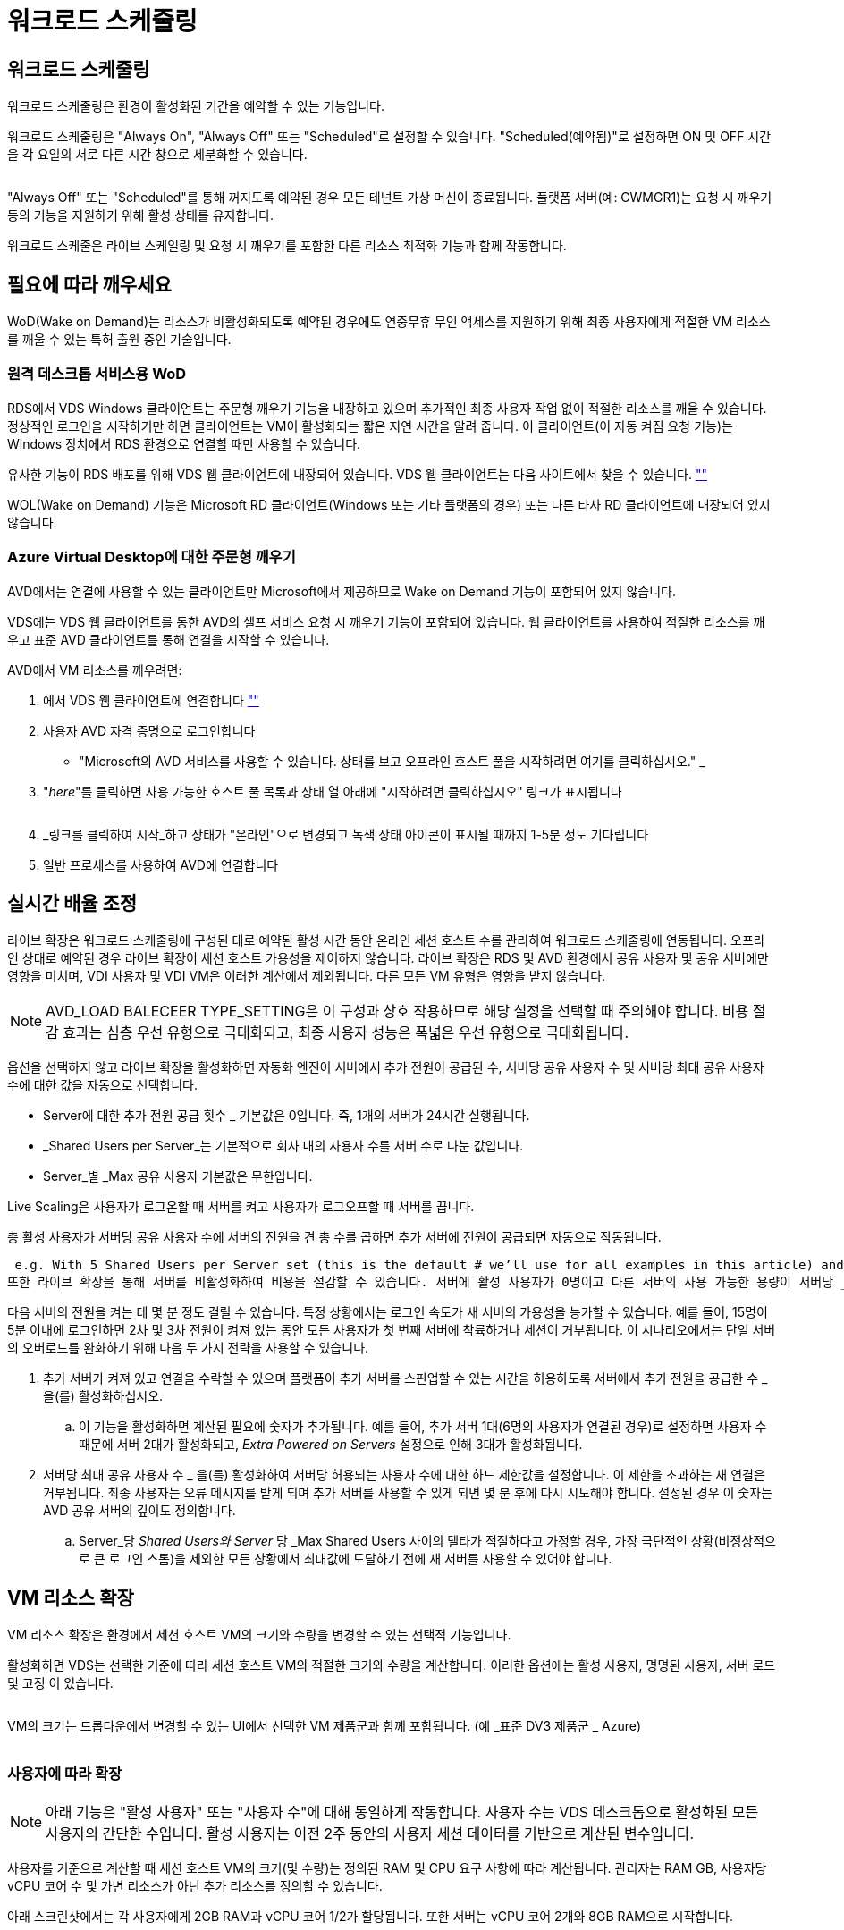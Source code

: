 = 워크로드 스케줄링




== 워크로드 스케줄링

워크로드 스케줄링은 환경이 활성화된 기간을 예약할 수 있는 기능입니다.

워크로드 스케줄링은 "Always On", "Always Off" 또는 "Scheduled"로 설정할 수 있습니다. "Scheduled(예약됨)"로 설정하면 ON 및 OFF 시간을 각 요일의 서로 다른 시간 창으로 세분화할 수 있습니다.

image:Workload_schedule1.png[""]

"Always Off" 또는 "Scheduled"를 통해 꺼지도록 예약된 경우 모든 테넌트 가상 머신이 종료됩니다. 플랫폼 서버(예: CWMGR1)는 요청 시 깨우기 등의 기능을 지원하기 위해 활성 상태를 유지합니다.

워크로드 스케줄은 라이브 스케일링 및 요청 시 깨우기를 포함한 다른 리소스 최적화 기능과 함께 작동합니다.



== 필요에 따라 깨우세요

WoD(Wake on Demand)는 리소스가 비활성화되도록 예약된 경우에도 연중무휴 무인 액세스를 지원하기 위해 최종 사용자에게 적절한 VM 리소스를 깨울 수 있는 특허 출원 중인 기술입니다.



=== 원격 데스크톱 서비스용 WoD

RDS에서 VDS Windows 클라이언트는 주문형 깨우기 기능을 내장하고 있으며 추가적인 최종 사용자 작업 없이 적절한 리소스를 깨울 수 있습니다. 정상적인 로그인을 시작하기만 하면 클라이언트는 VM이 활성화되는 짧은 지연 시간을 알려 줍니다. 이 클라이언트(이 자동 켜짐 요청 기능)는 Windows 장치에서 RDS 환경으로 연결할 때만 사용할 수 있습니다.

유사한 기능이 RDS 배포를 위해 VDS 웹 클라이언트에 내장되어 있습니다. VDS 웹 클라이언트는 다음 사이트에서 찾을 수 있습니다. link:https://login.cloudworkspace.com[""]

WOL(Wake on Demand) 기능은 Microsoft RD 클라이언트(Windows 또는 기타 플랫폼의 경우) 또는 다른 타사 RD 클라이언트에 내장되어 있지 않습니다.



=== Azure Virtual Desktop에 대한 주문형 깨우기

AVD에서는 연결에 사용할 수 있는 클라이언트만 Microsoft에서 제공하므로 Wake on Demand 기능이 포함되어 있지 않습니다.

VDS에는 VDS 웹 클라이언트를 통한 AVD의 셀프 서비스 요청 시 깨우기 기능이 포함되어 있습니다. 웹 클라이언트를 사용하여 적절한 리소스를 깨우고 표준 AVD 클라이언트를 통해 연결을 시작할 수 있습니다.

.AVD에서 VM 리소스를 깨우려면:
. 에서 VDS 웹 클라이언트에 연결합니다 link:https://login.cloudworkspace.com[""]
. 사용자 AVD 자격 증명으로 로그인합니다
+
** "Microsoft의 AVD 서비스를 사용할 수 있습니다. 상태를 보고 오프라인 호스트 풀을 시작하려면 여기를 클릭하십시오." _


. "_here_"를 클릭하면 사용 가능한 호스트 풀 목록과 상태 열 아래에 "시작하려면 클릭하십시오" 링크가 표시됩니다
+
image:Wake_on_Demand_h5_1.png[""]

. _링크를 클릭하여 시작_하고 상태가 "온라인"으로 변경되고 녹색 상태 아이콘이 표시될 때까지 1-5분 정도 기다립니다
. 일반 프로세스를 사용하여 AVD에 연결합니다




== 실시간 배율 조정

라이브 확장은 워크로드 스케줄링에 구성된 대로 예약된 활성 시간 동안 온라인 세션 호스트 수를 관리하여 워크로드 스케줄링에 연동됩니다. 오프라인 상태로 예약된 경우 라이브 확장이 세션 호스트 가용성을 제어하지 않습니다. 라이브 확장은 RDS 및 AVD 환경에서 공유 사용자 및 공유 서버에만 영향을 미치며, VDI 사용자 및 VDI VM은 이러한 계산에서 제외됩니다. 다른 모든 VM 유형은 영향을 받지 않습니다.


NOTE: AVD_LOAD BALECEER TYPE_SETTING은 이 구성과 상호 작용하므로 해당 설정을 선택할 때 주의해야 합니다. 비용 절감 효과는 심층 우선 유형으로 극대화되고, 최종 사용자 성능은 폭넓은 우선 유형으로 극대화됩니다.

옵션을 선택하지 않고 라이브 확장을 활성화하면 자동화 엔진이 서버에서 추가 전원이 공급된 수, 서버당 공유 사용자 수 및 서버당 최대 공유 사용자 수에 대한 값을 자동으로 선택합니다.

* Server에 대한 추가 전원 공급 횟수 _ 기본값은 0입니다. 즉, 1개의 서버가 24시간 실행됩니다.
* _Shared Users per Server_는 기본적으로 회사 내의 사용자 수를 서버 수로 나눈 값입니다.
* Server_별 _Max 공유 사용자 기본값은 무한입니다.


Live Scaling은 사용자가 로그온할 때 서버를 켜고 사용자가 로그오프할 때 서버를 끕니다.

총 활성 사용자가 서버당 공유 사용자 수에 서버의 전원을 켠 총 수를 곱하면 추가 서버에 전원이 공급되면 자동으로 작동됩니다.

 e.g. With 5 Shared Users per Server set (this is the default # we’ll use for all examples in this article) and 2 servers running, a 3rd server won’t be powered up until server 1 & 2 both have 5 or more active users. Until that 3rd server is available, new connections will be load balanced all available servers. In RDS and AVD Breadth mode, Load balancing sends users to the server with the fewest active users (like water flowing to the lowest point). In AVD Depth mode, Load balancing sends users to servers in a sequential order, incrementing when the Max Shared Users number is reached.
또한 라이브 확장을 통해 서버를 비활성화하여 비용을 절감할 수 있습니다. 서버에 활성 사용자가 0명이고 다른 서버의 사용 가능한 용량이 서버당 _공유 사용자_보다 낮을 경우 빈 서버의 전원이 꺼지게 됩니다.

다음 서버의 전원을 켜는 데 몇 분 정도 걸릴 수 있습니다. 특정 상황에서는 로그인 속도가 새 서버의 가용성을 능가할 수 있습니다. 예를 들어, 15명이 5분 이내에 로그인하면 2차 및 3차 전원이 켜져 있는 동안 모든 사용자가 첫 번째 서버에 착륙하거나 세션이 거부됩니다. 이 시나리오에서는 단일 서버의 오버로드를 완화하기 위해 다음 두 가지 전략을 사용할 수 있습니다.

. 추가 서버가 켜져 있고 연결을 수락할 수 있으며 플랫폼이 추가 서버를 스핀업할 수 있는 시간을 허용하도록 서버에서 추가 전원을 공급한 수 _ 을(를) 활성화하십시오.
+
.. 이 기능을 활성화하면 계산된 필요에 숫자가 추가됩니다. 예를 들어, 추가 서버 1대(6명의 사용자가 연결된 경우)로 설정하면 사용자 수 때문에 서버 2대가 활성화되고, _Extra Powered on Servers_ 설정으로 인해 3대가 활성화됩니다.


. 서버당 최대 공유 사용자 수 _ 을(를) 활성화하여 서버당 허용되는 사용자 수에 대한 하드 제한값을 설정합니다. 이 제한을 초과하는 새 연결은 거부됩니다. 최종 사용자는 오류 메시지를 받게 되며 추가 서버를 사용할 수 있게 되면 몇 분 후에 다시 시도해야 합니다. 설정된 경우 이 숫자는 AVD 공유 서버의 깊이도 정의합니다.
+
.. Server_당 _Shared Users와 Server_ 당 _Max Shared Users 사이의 델타가 적절하다고 가정할 경우, 가장 극단적인 상황(비정상적으로 큰 로그인 스톰)을 제외한 모든 상황에서 최대값에 도달하기 전에 새 서버를 사용할 수 있어야 합니다.






== VM 리소스 확장

VM 리소스 확장은 환경에서 세션 호스트 VM의 크기와 수량을 변경할 수 있는 선택적 기능입니다.

활성화하면 VDS는 선택한 기준에 따라 세션 호스트 VM의 적절한 크기와 수량을 계산합니다. 이러한 옵션에는 활성 사용자, 명명된 사용자, 서버 로드 및 고정 이 있습니다.

image:VMResource2.png[""]

VM의 크기는 드롭다운에서 변경할 수 있는 UI에서 선택한 VM 제품군과 함께 포함됩니다. (예 _표준 DV3 제품군 _ Azure)

image:VMResource1.png[""]



=== 사용자에 따라 확장


NOTE: 아래 기능은 "활성 사용자" 또는 "사용자 수"에 대해 동일하게 작동합니다. 사용자 수는 VDS 데스크톱으로 활성화된 모든 사용자의 간단한 수입니다. 활성 사용자는 이전 2주 동안의 사용자 세션 데이터를 기반으로 계산된 변수입니다.

사용자를 기준으로 계산할 때 세션 호스트 VM의 크기(및 수량)는 정의된 RAM 및 CPU 요구 사항에 따라 계산됩니다. 관리자는 RAM GB, 사용자당 vCPU 코어 수 및 가변 리소스가 아닌 추가 리소스를 정의할 수 있습니다.

아래 스크린샷에서는 각 사용자에게 2GB RAM과 vCPU 코어 1/2가 할당됩니다. 또한 서버는 vCPU 코어 2개와 8GB RAM으로 시작합니다.

image:VMResource3.png[""]

또한 관리자는 VM이 도달할 수 있는 최대 크기를 정의할 수 있습니다. 이 수준에 도달하면 VM 세션 호스트를 추가하여 환경을 수평으로 확장할 수 있습니다.

아래 스크린샷에서 각 VM은 32GB RAM 및 8vCPU 코어로 제한됩니다.

image:VMResource4.png[""]

이러한 변수를 모두 정의하면 VDS가 적절한 세션 호스트 VM의 크기와 수량을 계산하여 사용자가 추가 및 제거되더라도 적절한 리소스 할당 유지 관리 프로세스를 크게 간소화할 수 있습니다.



=== 서버 부하에 따른 확장

서버 로드를 기준으로 계산할 때 세션 호스트 VM의 크기(및 수량)는 이전 2주 동안 VDS가 관찰한 평균 CPU/RAM 사용률을 기준으로 계산됩니다.

최대 임계값이 초과되면 VDS는 크기를 늘리거나 양을 늘려 평균 사용량을 범위 내로 다시 가져옵니다.

사용자 기반 확장과 마찬가지로 VM 제품군과 최대 VM 크기를 정의할 수 있습니다.

image:VMResource6.png[""]



== 기타 활성 리소스

워크로드 스케줄링은 WCWMGR1과 같은 플랫폼 서버를 제어하지 않습니다. WOL(Wake on Demand) 기능을 트리거하고 다른 플랫폼 작업을 용이하게 하는 데 필요하기 때문에 정상적인 환경 운영을 위해 연중 무휴로 실행해야 합니다.

전체 환경을 비활성화하여 추가적인 절감 효과를 얻을 수 있지만 비운영 환경에서만 권장됩니다. 이 작업은 VDS의 배포 섹션에서 수행할 수 있는 수동 작업입니다. 환경을 정상 상태로 되돌려면 동일한 페이지에서 수동 단계를 수행해야 합니다.

image:Stop_Deployment.png[""]
image:Start_deployment.png[""]
